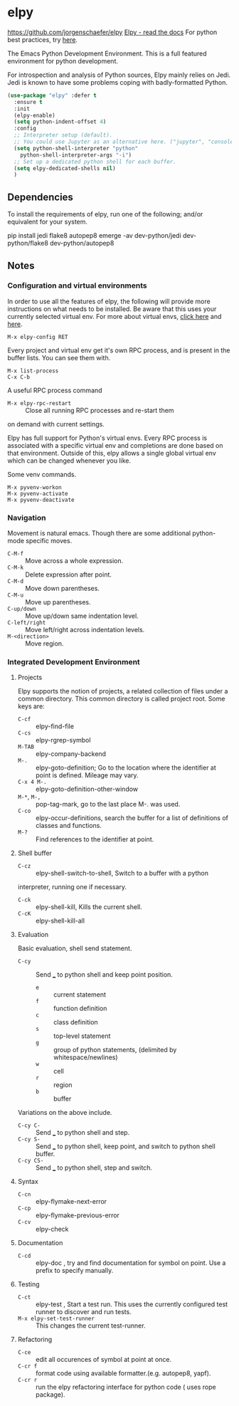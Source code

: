 * elpy
https://github.com/jorgenschaefer/elpy
[[https://elpy.readthedocs.io/en/latest/index.html][Elpy - read the docs]]
For python best practices, try [[http://docs.python-guide.org/en/latest/][here]].

The Emacs Python Development Environment. This is a full featured environment
for python development. 

For introspection and analysis of Python sources, Elpy mainly relies
on Jedi. Jedi is known to have some problems coping with
badly-formatted Python.

#+BEGIN_SRC emacs-lisp
  (use-package "elpy" :defer t
    :ensure t
    :init
    (elpy-enable)
    (setq python-indent-offset 4)
    :config		
    ;; Interpreter setup (default). 
    ;; You could use Jupyter as an alternative here. ("jupyter", "console --simple-prompt" )
    (setq python-shell-interpreter "python"
	  python-shell-interpreter-args "-i")
    ;; Set up a dedicated python shell for each buffer. 
    (setq elpy-dedicated-shells nil)
    )
#+END_SRC

** Dependencies
 To install the requirements of elpy, run one of the following; and/or equivalent
 for your system.
 #+BEGIN_EXAMPLE sh
 pip install jedi flake8 autopep8
 emerge -av dev-python/jedi dev-python/flake8 dev-python/autopep8
 #+END_EXAMPLE

** Notes
*** Configuration and virtual environments
  In order to use all the features of elpy, the following will provide more
  instructions on what needs to be installed. Be aware that this uses your
  currently selected virtual env. For more about virtual envs, [[https://realpython.com/blog/python/python-virtual-environments-a-primer/][click here]] and
  [[https://docs.python.org/3/library/venv.html][here]].
  #+BEGIN_EXAMPLE
  M-x elpy-config RET
  #+END_EXAMPLE

  Every project and virtual env get it's own RPC process, and is present in the
  buffer lists. You can see them with.
  #+BEGIN_EXAMPLE
  M-x list-process
  C-x C-b
  #+END_EXAMPLE

  A useful RPC process command
	 - =M-x elpy-rpc-restart= :: Close all running RPC processes and re-start them
	on demand with current settings.

  Elpy has full support for Python's virtual envs. Every RPC process is associated
  with a specific virtual env and completions are done based on that environment.
  Outside of this, elpy allows a single global virtual env which can be changed
  whenever you like.

  Some venv commands.
  #+BEGIN_EXAMPLE
  M-x pyvenv-workon
  M-x pyvenv-activate
  M-x pyvenv-deactivate
  #+END_EXAMPLE

*** Navigation
 Movement is natural emacs. Though there are some additional python-mode specific moves.
  - =C-M-f= :: Move across a whole expression.
  - =C-M-k= :: Delete expression after point.
  - =C-M-d= :: Move down parentheses.
  - =C-M-u= :: Move up parentheses.
  - =C-up/down= :: Move up/down same indentation level.
  - =C-left/right= :: Move left/right across indentation levels.
  - =M-<direction>= :: Move region.

*** Integrated Development Environment
**** Projects
 Elpy supports the notion of projects, a related collection of files under a
 common directory. This common directory is called project root.
  Some keys are:
	 - =C-cf= :: elpy-find-file
	 - =C-cs= :: elpy-rgrep-symbol
	 - =M-TAB= :: elpy-company-backend
	 - =M-.= :: elpy-goto-definition; Go to the location where the identifier at
              point is defined. Mileage may vary.
	 - =C-x 4 M-.= :: elpy-goto-definition-other-window
	 - =M-*=, =M-,= :: pop-tag-mark, go to the last place M-. was used.
	 - =C-co= :: elpy-occur-definitions, search the buffer for a list of definitions
							 of classes and functions.
	 - =M-?= :: Find references to the identifier at point.

**** Shell buffer
		 - =C-cz= :: elpy-shell-switch-to-shell, Switch to a buffer with a python
		interpreter, running one if necessary.
		 - =C-ck= :: elpy-shell-kill, Kills the current shell.
		 - =C-cK= :: elpy-shell-kill-all

**** Evaluation
 Basic evaluation, shell send statement.
		 - =C-cy= :: Send ___ to python shell and keep point position.
			 - =e= :: current statement
			 - =f= :: function definition
			 - =c= :: class definition
			 - =s= :: top-level statement
			 - =g= :: group of python statements, (delimited by whitespace/newlines)
			 - =w= :: cell
			 - =r= :: region
			 - =b= :: buffer

 Variations on the above include.
  - =C-cy C-= :: Send ___ to python shell and step.
  - =C-cy S-= :: Send ___ to python shell, keep point, and switch to python shell buffer.
  - =C-cy CS-= :: Send ___ to python shell, step and switch.

**** Syntax
  - =C-cn= :: elpy-flymake-next-error
  - =C-cp= :: elpy-flymake-previous-error
  - =C-cv= :: elpy-check

**** Documentation
  - =C-cd= :: elpy-doc , try and find documentation for symbol on point. Use a
              prefix to specify manually.

**** Testing
  - =C-ct= :: elpy-test , Start a test run. This uses the currently configured
              test runner to discover and run tests.
  - =M-x elpy-set-test-runner= :: This changes the current test-runner.

**** Refactoring
		 - =C-ce= :: edit all occurences of symbol at point at once.
		 - =C-cr f= :: format code using available formatter.(e.g. autopep8, yapf).
		 - =C-cr r= :: run the elpy refactoring interface for python code ( uses rope
                 package).
